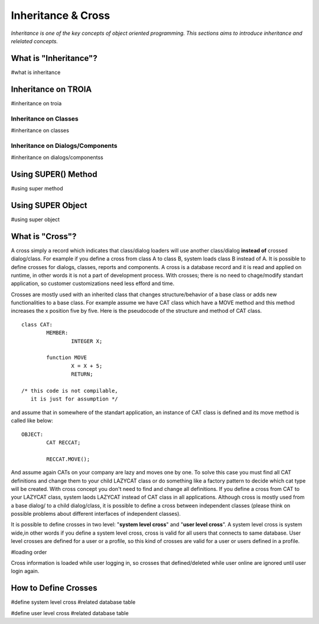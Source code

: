 

===================
Inheritance & Cross
===================

*Inheritance is one of the key concepts of object oriented programming. This sections aims to introduce inheritance and relelated concepts.*


What is "Inheritance"?
--------------------
#what is inheritance


Inheritance on TROIA
--------------------
#inheritance on troia


Inheritance on Classes
======================
#inheritance on classes


Inheritance on Dialogs/Components
=================================
#inheritance on dialogs/componentss


Using SUPER() Method
--------------------
#using super method


Using SUPER Object
------------------
#using super object


What is "Cross"?
---------------

A cross simply a record which indicates that class/dialog loaders will use another class/dialog **instead of** crossed dialog/class. For example if you define a cross from class A to class B, system loads class B instead of A. It is possible to define crosses for dialogs, classes, reports and components. A cross is a database record and it is read and applied on runtime, in other words it is not a part of development process. With crosses; there is no need to chage/modify standart application, so customer customizations need less efford and time.

Crosses are mostly used with an inherited class that changes structure/behavior of a base class or adds new functionalities to a base class. For example assume we have CAT class which have a MOVE method and this method increases the x position five by five. Here is the pseudocode of the structure and method of CAT class.

::
	
	class CAT:
		MEMBER:
			INTEGER X;
		
		function MOVE
			X = X + 5;
			RETURN;
	
	/* this code is not compilable, 
	   it is just for assumption */
			
and assume that in somewhere of the standart application, an instance of CAT class is defined and its move method is called like below:
::

	OBJECT:
		CAT RECCAT;
	
		RECCAT.MOVE();
	
And assume again CATs on your company are lazy and moves one by one. To solve this case you must find all CAT definitions and change them to your child LAZYCAT class or do something like a factory pattern to decide which cat type will be created. With cross concept you don't need to find and change all definitions. If you define a cross from CAT to your LAZYCAT class, system laods LAZYCAT instead of CAT class in all applications. Although cross is mostly used from a base dialog/ to a child dialog/class, it is possible to define a cross between independent classes (please think on possible problems about different interfaces of independent classes).

It is possible to define crosses in two level: "**system level cross**" and "**user level cross**". A system level cross is system wide,in other words if you define a system level cross, cross is valid for all users that connects to same database. User level crosses are defined for a user or a profile, so this kind of crosses are valid for a user or users defined in a profile.

#loading order

Cross information is loaded while user logging in, so crosses that defined/deleted while user online are ignored until user login again.



How to Define Crosses
---------------------
#define system level cross
#related database table

#define user level cross
#related database table








	